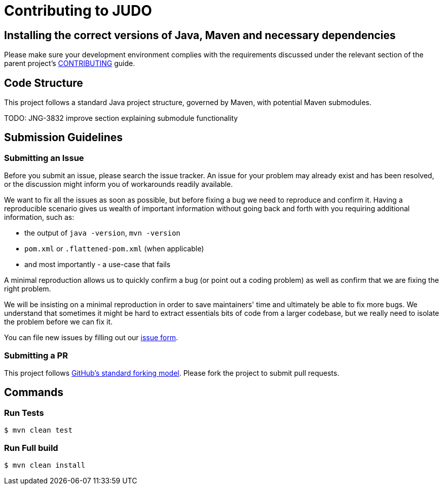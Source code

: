 # Contributing to JUDO

## Installing the correct versions of Java, Maven and necessary dependencies

Please make sure your development environment complies with the requirements discussed under the relevant section of the parent
project's https://github.com/BlackBeltTechnology/judo-community/blob/develop/CONTRIBUTING.adoc[CONTRIBUTING] guide.

## Code Structure

This project follows a standard Java project structure, governed by Maven, with potential Maven submodules.

TODO: JNG-3832 improve section explaining submodule functionality

## Submission Guidelines

### Submitting an Issue

Before you submit an issue, please search the issue tracker. An issue for your problem may already exist and has been
resolved, or the discussion might inform you of workarounds readily available.

We want to fix all the issues as soon as possible, but before fixing a bug we need to reproduce and confirm it. Having a
reproducible scenario gives us wealth of important information without going back and forth with you requiring
additional information, such as:

- the output of `java -version`, `mvn -version`
- `pom.xml` or `.flattened-pom.xml` (when applicable)
- and most importantly - a use-case that fails

A minimal reproduction allows us to quickly confirm a bug (or point out a coding problem) as well as confirm that we are
fixing the right problem.

We will be insisting on a minimal reproduction in order to save maintainers' time and ultimately be able to fix more
bugs. We understand that sometimes it might be hard to extract essentials bits of code from a larger codebase, but we
really need to isolate the problem before we can fix it.

You can file new issues by filling out our https://github.com/BlackBeltTechnology/osgi-asciidoc-converter/issues/new/choose[issue form].

### Submitting a PR

This project follows https://guides.github.com/activities/forking/[GitHub's standard forking model]. Please fork the
project to submit pull requests.

## Commands

### Run Tests

```sh
$ mvn clean test
```

### Run Full build

```sh
$ mvn clean install
```
